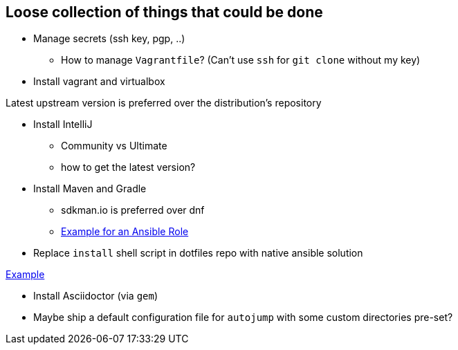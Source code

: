 == Loose collection of things that could be done

* Manage secrets (ssh key, pgp, ..)

** How to manage `Vagrantfile`? (Can't use `ssh` for `git clone` without my key)

* Install vagrant and virtualbox

Latest upstream version is preferred over the distribution's repository

* Install IntelliJ

** Community vs Ultimate
** how to get the latest version?

* Install Maven and Gradle

** sdkman.io is preferred over dnf
** https://gist.github.com/emilio2hd/c910661bff37246bee17[Example for an Ansible Role]

* Replace `install` shell script in dotfiles repo with native ansible solution

https://github.com/tkrille/infra-ansible/blob/master/roles/dotfiles/tasks/dotfiles.yml#L6[Example]

* Install Asciidoctor (via `gem`)

* Maybe ship a default configuration file for `autojump` with some custom directories pre-set?
